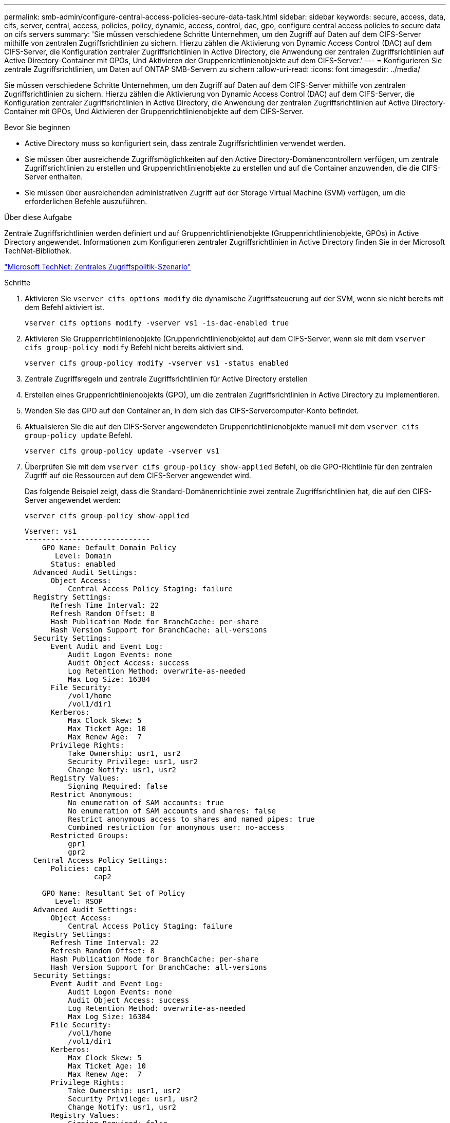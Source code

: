 ---
permalink: smb-admin/configure-central-access-policies-secure-data-task.html 
sidebar: sidebar 
keywords: secure, access, data, cifs, server, central, access, policies, policy, dynamic, access, control, dac, gpo, configure central access policies to secure data on cifs servers 
summary: 'Sie müssen verschiedene Schritte Unternehmen, um den Zugriff auf Daten auf dem CIFS-Server mithilfe von zentralen Zugriffsrichtlinien zu sichern. Hierzu zählen die Aktivierung von Dynamic Access Control (DAC) auf dem CIFS-Server, die Konfiguration zentraler Zugriffsrichtlinien in Active Directory, die Anwendung der zentralen Zugriffsrichtlinien auf Active Directory-Container mit GPOs, Und Aktivieren der Gruppenrichtlinienobjekte auf dem CIFS-Server.' 
---
= Konfigurieren Sie zentrale Zugriffsrichtlinien, um Daten auf ONTAP SMB-Servern zu sichern
:allow-uri-read: 
:icons: font
:imagesdir: ../media/


[role="lead"]
Sie müssen verschiedene Schritte Unternehmen, um den Zugriff auf Daten auf dem CIFS-Server mithilfe von zentralen Zugriffsrichtlinien zu sichern. Hierzu zählen die Aktivierung von Dynamic Access Control (DAC) auf dem CIFS-Server, die Konfiguration zentraler Zugriffsrichtlinien in Active Directory, die Anwendung der zentralen Zugriffsrichtlinien auf Active Directory-Container mit GPOs, Und Aktivieren der Gruppenrichtlinienobjekte auf dem CIFS-Server.

.Bevor Sie beginnen
* Active Directory muss so konfiguriert sein, dass zentrale Zugriffsrichtlinien verwendet werden.
* Sie müssen über ausreichende Zugriffsmöglichkeiten auf den Active Directory-Domänencontrollern verfügen, um zentrale Zugriffsrichtlinien zu erstellen und Gruppenrichtlinienobjekte zu erstellen und auf die Container anzuwenden, die die CIFS-Server enthalten.
* Sie müssen über ausreichenden administrativen Zugriff auf der Storage Virtual Machine (SVM) verfügen, um die erforderlichen Befehle auszuführen.


.Über diese Aufgabe
Zentrale Zugriffsrichtlinien werden definiert und auf Gruppenrichtlinienobjekte (Gruppenrichtlinienobjekte, GPOs) in Active Directory angewendet. Informationen zum Konfigurieren zentraler Zugriffsrichtlinien in Active Directory finden Sie in der Microsoft TechNet-Bibliothek.

http://technet.microsoft.com/library/hh831425.aspx["Microsoft TechNet: Zentrales Zugriffspolitik-Szenario"^]

.Schritte
. Aktivieren Sie `vserver cifs options modify` die dynamische Zugriffssteuerung auf der SVM, wenn sie nicht bereits mit dem Befehl aktiviert ist.
+
`vserver cifs options modify -vserver vs1 -is-dac-enabled true`

. Aktivieren Sie Gruppenrichtlinienobjekte (Gruppenrichtlinienobjekte) auf dem CIFS-Server, wenn sie mit dem `vserver cifs group-policy modify` Befehl nicht bereits aktiviert sind.
+
`vserver cifs group-policy modify -vserver vs1 -status enabled`

. Zentrale Zugriffsregeln und zentrale Zugriffsrichtlinien für Active Directory erstellen
. Erstellen eines Gruppenrichtlinienobjekts (GPO), um die zentralen Zugriffsrichtlinien in Active Directory zu implementieren.
. Wenden Sie das GPO auf den Container an, in dem sich das CIFS-Servercomputer-Konto befindet.
. Aktualisieren Sie die auf den CIFS-Server angewendeten Gruppenrichtlinienobjekte manuell mit dem `vserver cifs group-policy update` Befehl.
+
`vserver cifs group-policy update -vserver vs1`

. Überprüfen Sie mit dem `vserver cifs group-policy show-applied` Befehl, ob die GPO-Richtlinie für den zentralen Zugriff auf die Ressourcen auf dem CIFS-Server angewendet wird.
+
Das folgende Beispiel zeigt, dass die Standard-Domänenrichtlinie zwei zentrale Zugriffsrichtlinien hat, die auf den CIFS-Server angewendet werden:

+
`vserver cifs group-policy show-applied`

+
[listing]
----
Vserver: vs1
-----------------------------
    GPO Name: Default Domain Policy
       Level: Domain
      Status: enabled
  Advanced Audit Settings:
      Object Access:
          Central Access Policy Staging: failure
  Registry Settings:
      Refresh Time Interval: 22
      Refresh Random Offset: 8
      Hash Publication Mode for BranchCache: per-share
      Hash Version Support for BranchCache: all-versions
  Security Settings:
      Event Audit and Event Log:
          Audit Logon Events: none
          Audit Object Access: success
          Log Retention Method: overwrite-as-needed
          Max Log Size: 16384
      File Security:
          /vol1/home
          /vol1/dir1
      Kerberos:
          Max Clock Skew: 5
          Max Ticket Age: 10
          Max Renew Age:  7
      Privilege Rights:
          Take Ownership: usr1, usr2
          Security Privilege: usr1, usr2
          Change Notify: usr1, usr2
      Registry Values:
          Signing Required: false
      Restrict Anonymous:
          No enumeration of SAM accounts: true
          No enumeration of SAM accounts and shares: false
          Restrict anonymous access to shares and named pipes: true
          Combined restriction for anonymous user: no-access
      Restricted Groups:
          gpr1
          gpr2
  Central Access Policy Settings:
      Policies: cap1
                cap2

    GPO Name: Resultant Set of Policy
       Level: RSOP
  Advanced Audit Settings:
      Object Access:
          Central Access Policy Staging: failure
  Registry Settings:
      Refresh Time Interval: 22
      Refresh Random Offset: 8
      Hash Publication Mode for BranchCache: per-share
      Hash Version Support for BranchCache: all-versions
  Security Settings:
      Event Audit and Event Log:
          Audit Logon Events: none
          Audit Object Access: success
          Log Retention Method: overwrite-as-needed
          Max Log Size: 16384
      File Security:
          /vol1/home
          /vol1/dir1
      Kerberos:
          Max Clock Skew: 5
          Max Ticket Age: 10
          Max Renew Age:  7
      Privilege Rights:
          Take Ownership: usr1, usr2
          Security Privilege: usr1, usr2
          Change Notify: usr1, usr2
      Registry Values:
          Signing Required: false
      Restrict Anonymous:
          No enumeration of SAM accounts: true
          No enumeration of SAM accounts and shares: false
          Restrict anonymous access to shares and named pipes: true
          Combined restriction for anonymous user: no-access
      Restricted Groups:
          gpr1
          gpr2
  Central Access Policy Settings:
      Policies: cap1
                cap2
2 entries were displayed.
----


.Verwandte Informationen
xref:applying-group-policy-objects-concept.adoc[Werden Gruppenrichtlinienobjekte auf SMB-Server angewendet]

xref:display-gpo-config-task.adoc[Anzeigen von Informationen zu GPO-Konfigurationen]

xref:display-central-access-policies-task.adoc[Anzeigen von Informationen zu zentralen Zugriffsrichtlinien]

xref:display-central-access-policy-rules-task.adoc[Anzeigen von Informationen zu zentralen Zugriffsrichtlinien-Regeln]

xref:enable-disable-dynamic-access-control-task.adoc[Aktivieren oder Deaktivieren der Dynamic Access Control]
